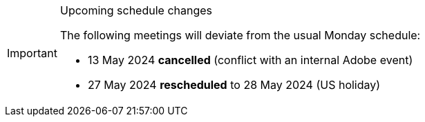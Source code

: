 [IMPORTANT] 
.Upcoming schedule changes
==== 
The following meetings will deviate from the usual Monday schedule:

* 13 May 2024 *cancelled* (conflict with an internal Adobe event)
* 27 May 2024 *rescheduled* to 28 May 2024 (US holiday)
====
